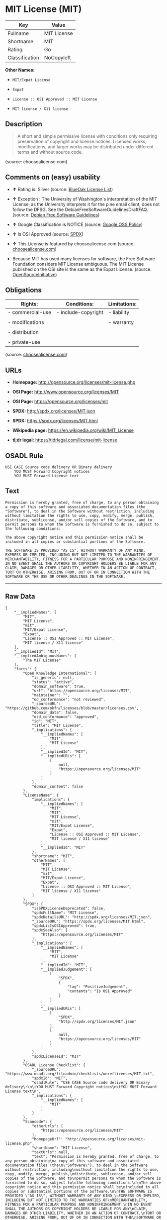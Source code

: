 * MIT License (MIT)

| Key              | Value         |
|------------------+---------------|
| Fullname         | MIT License   |
| Shortname        | MIT           |
| Rating           | Go            |
| Classification   | NoCopyleft    |

*Other Names:*

- =MIT/Expat License=

- =Expat=

- =License :: OSI Approved :: MIT License=

- =MIT license / X11 license=

** Description

#+BEGIN_QUOTE
  A short and simple permissive license with conditions only requiring
  preservation of copyright and license notices. Licensed works,
  modifications, and larger works may be distributed under different
  terms and without source code.
#+END_QUOTE

(source: choosealicense.com)

** Comments on (easy) usability

- *↑* Rating is: Silver (source:
  [[https://blueoakcouncil.org/list][BlueOak License List]])

- *↑* Exception : The University of Washington's interpretation of the
  MIT License, as the University interprets it for the pine email
  client, does not follow the DFSG. See the
  DebianFreeSoftwareGuidelinesDraftFAQ. (source:
  [[https://wiki.debian.org/DFSGLicenses][Debian Free Software
  Guidelines]])

- *↑* Google Classification is NOTICE (source:
  [[https://opensource.google.com/docs/thirdparty/licenses/][Google OSS
  Policy]])

- *↑* Is OSI Approved (source:
  [[https://spdx.org/licenses/MIT.html][SPDX]])

- *↑* This License is featured by choosealicense.com (source:
  [[https://github.com/github/choosealicense.com/blob/gh-pages/_licenses/mit.txt][choosealicense.com]])

- Because MIT has used many licenses for software, the Free Software
  Foundation considers MIT License ambiguous. The MIT License published
  on the OSI site is the same as the Expat License. (source:
  [[https://opensource.org/licenses/][OpenSourceInitiative]])

** Obligations

| Rights:            | Conditions:           | Limitations:   |
|--------------------+-----------------------+----------------|
| - commercial-use   | - include-copyright   | - liability    |
|                    |                       |                |
| - modifications    |                       | - warranty     |
|                    |                       |                |
| - distribution     |                       |                |
|                    |                       |                |
| - private-use      |                       |                |
                                                             

(source:
[[https://github.com/github/choosealicense.com/blob/gh-pages/_licenses/mit.txt][choosealicense.com]])

** URLs

- *Homepage:* http://opensource.org/licenses/mit-license.php

- *OSI Page:* http://www.opensource.org/licenses/MIT

- *OSI Page:* https://opensource.org/licenses/mit

- *SPDX:* http://spdx.org/licenses/MIT.json

- *SPDX:* https://spdx.org/licenses/MIT.html

- *Wikipedia page:* https://en.wikipedia.org/wiki/MIT_License

- *tl;dr legal:* https://tldrlegal.com/license/mit-license

** OSADL Rule

#+BEGIN_EXAMPLE
    USE CASE Source code delivery OR Binary delivery
    	YOU MUST Forward Copyright notices
    	YOU MUST Forward License text
#+END_EXAMPLE

** Text

#+BEGIN_EXAMPLE
    Permission is hereby granted, free of charge, to any person obtaining
    a copy of this software and associated documentation files (the
    "Software"), to deal in the Software without restriction, including
    without limitation the rights to use, copy, modify, merge, publish,
    distribute, sublicense, and/or sell copies of the Software, and to
    permit persons to whom the Software is furnished to do so, subject to
    the following conditions:

    The above copyright notice and this permission notice shall be
    included in all copies or substantial portions of the Software.

    THE SOFTWARE IS PROVIDED "AS IS", WITHOUT WARRANTY OF ANY KIND,
    EXPRESS OR IMPLIED, INCLUDING BUT NOT LIMITED TO THE WARRANTIES OF
    MERCHANTABILITY, FITNESS FOR A PARTICULAR PURPOSE AND NONINFRINGEMENT.
    IN NO EVENT SHALL THE AUTHORS OR COPYRIGHT HOLDERS BE LIABLE FOR ANY
    CLAIM, DAMAGES OR OTHER LIABILITY, WHETHER IN AN ACTION OF CONTRACT,
    TORT OR OTHERWISE, ARISING FROM, OUT OF OR IN CONNECTION WITH THE
    SOFTWARE OR THE USE OR OTHER DEALINGS IN THE SOFTWARE.
#+END_EXAMPLE

--------------

** Raw Data

#+BEGIN_EXAMPLE
    {
        "__impliedNames": [
            "MIT",
            "MIT License",
            "mit",
            "MIT/Expat License",
            "Expat",
            "License :: OSI Approved :: MIT License",
            "MIT license / X11 license"
        ],
        "__impliedId": "MIT",
        "__impliedAmbiguousNames": [
            "The MIT License"
        ],
        "facts": {
            "Open Knowledge International": {
                "is_generic": null,
                "status": "active",
                "domain_software": true,
                "url": "https://opensource.org/licenses/MIT",
                "maintainer": "",
                "od_conformance": "not reviewed",
                "_sourceURL": "https://github.com/okfn/licenses/blob/master/licenses.csv",
                "domain_data": false,
                "osd_conformance": "approved",
                "id": "MIT",
                "title": "MIT License",
                "_implications": {
                    "__impliedNames": [
                        "MIT",
                        "MIT License"
                    ],
                    "__impliedId": "MIT",
                    "__impliedURLs": [
                        [
                            null,
                            "https://opensource.org/licenses/MIT"
                        ]
                    ]
                },
                "domain_content": false
            },
            "LicenseName": {
                "implications": {
                    "__impliedNames": [
                        "MIT",
                        "MIT",
                        "MIT License",
                        "mit",
                        "MIT/Expat License",
                        "Expat",
                        "License :: OSI Approved :: MIT License",
                        "MIT license / X11 license"
                    ],
                    "__impliedId": "MIT"
                },
                "shortname": "MIT",
                "otherNames": [
                    "MIT",
                    "MIT License",
                    "mit",
                    "MIT/Expat License",
                    "Expat",
                    "License :: OSI Approved :: MIT License",
                    "MIT license / X11 license"
                ]
            },
            "SPDX": {
                "isSPDXLicenseDeprecated": false,
                "spdxFullName": "MIT License",
                "spdxDetailsURL": "http://spdx.org/licenses/MIT.json",
                "_sourceURL": "https://spdx.org/licenses/MIT.html",
                "spdxLicIsOSIApproved": true,
                "spdxSeeAlso": [
                    "https://opensource.org/licenses/MIT"
                ],
                "_implications": {
                    "__impliedNames": [
                        "MIT",
                        "MIT License"
                    ],
                    "__impliedId": "MIT",
                    "__impliedJudgement": [
                        [
                            "SPDX",
                            {
                                "tag": "PositiveJudgement",
                                "contents": "Is OSI Approved"
                            }
                        ]
                    ],
                    "__impliedURLs": [
                        [
                            "SPDX",
                            "http://spdx.org/licenses/MIT.json"
                        ],
                        [
                            null,
                            "https://opensource.org/licenses/MIT"
                        ]
                    ]
                },
                "spdxLicenseId": "MIT"
            },
            "OSADL License Checklist": {
                "_sourceURL": "https://www.osadl.org/fileadmin/checklists/unreflicenses/MIT.txt",
                "spdxId": "MIT",
                "osadlRule": "USE CASE Source code delivery OR Binary delivery\r\n\tYOU MUST Forward Copyright notices\n\tYOU MUST Forward License text\n",
                "_implications": {
                    "__impliedNames": [
                        "MIT"
                    ]
                }
            },
            "Scancode": {
                "otherUrls": [
                    "https://opensource.org/licenses/MIT"
                ],
                "homepageUrl": "http://opensource.org/licenses/mit-license.php",
                "shortName": "MIT License",
                "textUrls": null,
                "text": "Permission is hereby granted, free of charge, to any person obtaining\na copy of this software and associated documentation files (the\n\"Software\"), to deal in the Software without restriction, including\nwithout limitation the rights to use, copy, modify, merge, publish,\ndistribute, sublicense, and/or sell copies of the Software, and to\npermit persons to whom the Software is furnished to do so, subject to\nthe following conditions:\n\nThe above copyright notice and this permission notice shall be\nincluded in all copies or substantial portions of the Software.\n\nTHE SOFTWARE IS PROVIDED \"AS IS\", WITHOUT WARRANTY OF ANY KIND,\nEXPRESS OR IMPLIED, INCLUDING BUT NOT LIMITED TO THE WARRANTIES OF\nMERCHANTABILITY, FITNESS FOR A PARTICULAR PURPOSE AND NONINFRINGEMENT.\nIN NO EVENT SHALL THE AUTHORS OR COPYRIGHT HOLDERS BE LIABLE FOR ANY\nCLAIM, DAMAGES OR OTHER LIABILITY, WHETHER IN AN ACTION OF CONTRACT,\nTORT OR OTHERWISE, ARISING FROM, OUT OF OR IN CONNECTION WITH THE\nSOFTWARE OR THE USE OR OTHER DEALINGS IN THE SOFTWARE.",
                "category": "Permissive",
                "osiUrl": "http://www.opensource.org/licenses/MIT",
                "owner": "MIT",
                "_sourceURL": "https://github.com/nexB/scancode-toolkit/blob/develop/src/licensedcode/data/licenses/mit.yml",
                "key": "mit",
                "name": "MIT License",
                "spdxId": "MIT",
                "_implications": {
                    "__impliedNames": [
                        "mit",
                        "MIT License",
                        "MIT"
                    ],
                    "__impliedId": "MIT",
                    "__impliedCopyleft": [
                        [
                            "Scancode",
                            "NoCopyleft"
                        ]
                    ],
                    "__calculatedCopyleft": "NoCopyleft",
                    "__impliedText": "Permission is hereby granted, free of charge, to any person obtaining\na copy of this software and associated documentation files (the\n\"Software\"), to deal in the Software without restriction, including\nwithout limitation the rights to use, copy, modify, merge, publish,\ndistribute, sublicense, and/or sell copies of the Software, and to\npermit persons to whom the Software is furnished to do so, subject to\nthe following conditions:\n\nThe above copyright notice and this permission notice shall be\nincluded in all copies or substantial portions of the Software.\n\nTHE SOFTWARE IS PROVIDED \"AS IS\", WITHOUT WARRANTY OF ANY KIND,\nEXPRESS OR IMPLIED, INCLUDING BUT NOT LIMITED TO THE WARRANTIES OF\nMERCHANTABILITY, FITNESS FOR A PARTICULAR PURPOSE AND NONINFRINGEMENT.\nIN NO EVENT SHALL THE AUTHORS OR COPYRIGHT HOLDERS BE LIABLE FOR ANY\nCLAIM, DAMAGES OR OTHER LIABILITY, WHETHER IN AN ACTION OF CONTRACT,\nTORT OR OTHERWISE, ARISING FROM, OUT OF OR IN CONNECTION WITH THE\nSOFTWARE OR THE USE OR OTHER DEALINGS IN THE SOFTWARE.",
                    "__impliedURLs": [
                        [
                            "Homepage",
                            "http://opensource.org/licenses/mit-license.php"
                        ],
                        [
                            "OSI Page",
                            "http://www.opensource.org/licenses/MIT"
                        ],
                        [
                            null,
                            "https://opensource.org/licenses/MIT"
                        ]
                    ]
                }
            },
            "OpenChainPolicyTemplate": {
                "isSaaSDeemed": "no",
                "licenseType": "permissive",
                "freedomOrDeath": "no",
                "typeCopyleft": "no",
                "_sourceURL": "https://github.com/OpenChain-Project/curriculum/raw/ddf1e879341adbd9b297cd67c5d5c16b2076540b/policy-template/Open%20Source%20Policy%20Template%20for%20OpenChain%20Specification%201.2.ods",
                "name": "MIT License ",
                "commercialUse": true,
                "spdxId": "MIT",
                "_implications": {
                    "__impliedNames": [
                        "MIT"
                    ]
                }
            },
            "Debian Free Software Guidelines": {
                "LicenseName": "The MIT License",
                "State": "DFSGCompatible",
                "_sourceURL": "https://wiki.debian.org/DFSGLicenses",
                "_implications": {
                    "__impliedNames": [
                        "MIT"
                    ],
                    "__impliedAmbiguousNames": [
                        "The MIT License"
                    ],
                    "__impliedJudgement": [
                        [
                            "Debian Free Software Guidelines",
                            {
                                "tag": "PositiveJudgement",
                                "contents": "Exception : The University of Washington's interpretation of the MIT License, as the University interprets it for the pine email client, does not follow the DFSG. See the DebianFreeSoftwareGuidelinesDraftFAQ."
                            }
                        ]
                    ]
                },
                "Comment": "Exception : The University of Washington's interpretation of the MIT License, as the University interprets it for the pine email client, does not follow the DFSG. See the DebianFreeSoftwareGuidelinesDraftFAQ.",
                "LicenseId": "MIT"
            },
            "Override": {
                "oNonCommecrial": null,
                "implications": {
                    "__impliedNames": [
                        "MIT"
                    ],
                    "__impliedId": "MIT"
                },
                "oName": "MIT",
                "oOtherLicenseIds": [
                    "MIT license (also X11)"
                ],
                "oDescription": null,
                "oJudgement": null,
                "oRatingState": null
            },
            "BlueOak License List": {
                "BlueOakRating": "Silver",
                "url": "https://spdx.org/licenses/MIT.html",
                "isPermissive": true,
                "_sourceURL": "https://blueoakcouncil.org/list",
                "name": "MIT License",
                "id": "MIT",
                "_implications": {
                    "__impliedNames": [
                        "MIT"
                    ],
                    "__impliedJudgement": [
                        [
                            "BlueOak License List",
                            {
                                "tag": "PositiveJudgement",
                                "contents": "Rating is: Silver"
                            }
                        ]
                    ],
                    "__impliedCopyleft": [
                        [
                            "BlueOak License List",
                            "NoCopyleft"
                        ]
                    ],
                    "__calculatedCopyleft": "NoCopyleft",
                    "__impliedURLs": [
                        [
                            "SPDX",
                            "https://spdx.org/licenses/MIT.html"
                        ]
                    ]
                }
            },
            "OpenSourceInitiative": {
                "text": [
                    {
                        "url": "https://opensource.org/licenses/mit",
                        "title": "HTML",
                        "media_type": "text/html"
                    }
                ],
                "identifiers": [
                    {
                        "identifier": "MIT",
                        "scheme": "DEP5"
                    },
                    {
                        "identifier": "Expat",
                        "scheme": "DEP5"
                    },
                    {
                        "identifier": "MIT",
                        "scheme": "SPDX"
                    },
                    {
                        "identifier": "License :: OSI Approved :: MIT License",
                        "scheme": "Trove"
                    }
                ],
                "superseded_by": null,
                "_sourceURL": "https://opensource.org/licenses/",
                "name": "MIT/Expat License",
                "other_names": [
                    {
                        "note": "Because MIT has used many licenses for software, the Free Software Foundation considers MIT License ambiguous. The MIT License published on the OSI site is the same as the Expat License.",
                        "name": "MIT"
                    },
                    {
                        "note": "Because MIT has used many licenses for software, the Free Software Foundation considers MIT License ambiguous. The MIT License published on the OSI site is the same as the Expat License.",
                        "name": "Expat"
                    }
                ],
                "keywords": [
                    "osi-approved",
                    "popular",
                    "permissive"
                ],
                "id": "MIT",
                "links": [
                    {
                        "note": "tl;dr legal",
                        "url": "https://tldrlegal.com/license/mit-license"
                    },
                    {
                        "note": "Wikipedia page",
                        "url": "https://en.wikipedia.org/wiki/MIT_License"
                    },
                    {
                        "note": "OSI Page",
                        "url": "https://opensource.org/licenses/mit"
                    }
                ],
                "_implications": {
                    "__impliedNames": [
                        "MIT",
                        "MIT/Expat License",
                        "MIT",
                        "Expat",
                        "MIT",
                        "License :: OSI Approved :: MIT License",
                        "MIT",
                        "Expat"
                    ],
                    "__impliedJudgement": [
                        [
                            "OpenSourceInitiative",
                            {
                                "tag": "NeutralJudgement",
                                "contents": "Because MIT has used many licenses for software, the Free Software Foundation considers MIT License ambiguous. The MIT License published on the OSI site is the same as the Expat License.\n"
                            }
                        ]
                    ],
                    "__impliedURLs": [
                        [
                            "tl;dr legal",
                            "https://tldrlegal.com/license/mit-license"
                        ],
                        [
                            "Wikipedia page",
                            "https://en.wikipedia.org/wiki/MIT_License"
                        ],
                        [
                            "OSI Page",
                            "https://opensource.org/licenses/mit"
                        ]
                    ]
                }
            },
            "Wikipedia": {
                "Distribution": {
                    "value": "Permissive",
                    "description": "distribution of the code to third parties"
                },
                "Sublicensing": {
                    "value": "Permissive",
                    "description": "whether modified code may be licensed under a different license (for example a copyright) or must retain the same license under which it was provided"
                },
                "Linking": {
                    "value": "Permissive",
                    "description": "linking of the licensed code with code licensed under a different license (e.g. when the code is provided as a library)"
                },
                "Publication date": "1988",
                "_sourceURL": "https://en.wikipedia.org/wiki/Comparison_of_free_and_open-source_software_licenses",
                "Koordinaten": {
                    "name": "MIT license / X11 license",
                    "version": null,
                    "spdxId": "MIT"
                },
                "Patent grant": {
                    "value": "Manually",
                    "description": "protection of licensees from patent claims made by code contributors regarding their contribution, and protection of contributors from patent claims made by licensees"
                },
                "Trademark grant": {
                    "value": "Manually",
                    "description": "use of trademarks associated with the licensed code or its contributors by a licensee"
                },
                "_implications": {
                    "__impliedNames": [
                        "MIT",
                        "MIT license / X11 license"
                    ]
                },
                "Private use": {
                    "value": "Yes",
                    "description": "whether modification to the code must be shared with the community or may be used privately (e.g. internal use by a corporation)"
                },
                "Modification": {
                    "value": "Permissive",
                    "description": "modification of the code by a licensee"
                }
            },
            "finos-osr/OSLC-handbook": {
                "terms": [
                    {
                        "termUseCases": [
                            "UB",
                            "MB",
                            "US",
                            "MS"
                        ],
                        "termSeeAlso": null,
                        "termDescription": "Provide copy of license",
                        "termComplianceNotes": "This information \"shall be included in all copies or substantial portions of the Software\". Some people interpret MIT as not implicating these requirements for binary distribution (e.g., UB and MB), but this is not the prevailing view and best practice is to include it.",
                        "termType": "condition"
                    },
                    {
                        "termUseCases": [
                            "UB",
                            "MB",
                            "US",
                            "MS"
                        ],
                        "termSeeAlso": null,
                        "termDescription": "Provide copyright notice",
                        "termComplianceNotes": "This information \"shall be included in all copies or substantial portions of the Software\".Some people interpret MIT as not implicating these requirements for binary distribution (e.g., UB and MB), but this is not the prevailing view and best practice is to include it.",
                        "termType": "condition"
                    }
                ],
                "_sourceURL": "https://github.com/finos-osr/OSLC-handbook/blob/master/src/MIT.yaml",
                "name": "MIT License",
                "nameFromFilename": "MIT",
                "notes": null,
                "_implications": {
                    "__impliedNames": [
                        "MIT License",
                        "MIT"
                    ]
                },
                "licenseId": [
                    "MIT"
                ]
            },
            "choosealicense.com": {
                "limitations": [
                    "liability",
                    "warranty"
                ],
                "_sourceURL": "https://github.com/github/choosealicense.com/blob/gh-pages/_licenses/mit.txt",
                "content": "---\ntitle: MIT License\nspdx-id: MIT\nfeatured: true\nhidden: false\n\ndescription: A short and simple permissive license with conditions only requiring preservation of copyright and license notices. Licensed works, modifications, and larger works may be distributed under different terms and without source code.\n\nhow: Create a text file (typically named LICENSE or LICENSE.txt) in the root of your source code and copy the text of the license into the file. Replace [year] with the current year and [fullname] with the name (or names) of the copyright holders.\n\nusing:\n  - Babel: https://github.com/babel/babel/blob/master/LICENSE\n  - .NET Core: https://github.com/dotnet/corefx/blob/master/LICENSE.TXT\n  - Rails: https://github.com/rails/rails/blob/master/MIT-LICENSE\n\npermissions:\n  - commercial-use\n  - modifications\n  - distribution\n  - private-use\n\nconditions:\n  - include-copyright\n\nlimitations:\n  - liability\n  - warranty\n\n---\n\nMIT License\n\nCopyright (c) [year] [fullname]\n\nPermission is hereby granted, free of charge, to any person obtaining a copy\nof this software and associated documentation files (the \"Software\"), to deal\nin the Software without restriction, including without limitation the rights\nto use, copy, modify, merge, publish, distribute, sublicense, and/or sell\ncopies of the Software, and to permit persons to whom the Software is\nfurnished to do so, subject to the following conditions:\n\nThe above copyright notice and this permission notice shall be included in all\ncopies or substantial portions of the Software.\n\nTHE SOFTWARE IS PROVIDED \"AS IS\", WITHOUT WARRANTY OF ANY KIND, EXPRESS OR\nIMPLIED, INCLUDING BUT NOT LIMITED TO THE WARRANTIES OF MERCHANTABILITY,\nFITNESS FOR A PARTICULAR PURPOSE AND NONINFRINGEMENT. IN NO EVENT SHALL THE\nAUTHORS OR COPYRIGHT HOLDERS BE LIABLE FOR ANY CLAIM, DAMAGES OR OTHER\nLIABILITY, WHETHER IN AN ACTION OF CONTRACT, TORT OR OTHERWISE, ARISING FROM,\nOUT OF OR IN CONNECTION WITH THE SOFTWARE OR THE USE OR OTHER DEALINGS IN THE\nSOFTWARE.\n",
                "name": "mit",
                "hidden": "false",
                "spdxId": "MIT",
                "conditions": [
                    "include-copyright"
                ],
                "permissions": [
                    "commercial-use",
                    "modifications",
                    "distribution",
                    "private-use"
                ],
                "featured": "true",
                "nickname": null,
                "how": "Create a text file (typically named LICENSE or LICENSE.txt) in the root of your source code and copy the text of the license into the file. Replace [year] with the current year and [fullname] with the name (or names) of the copyright holders.",
                "title": "MIT License",
                "_implications": {
                    "__impliedNames": [
                        "mit",
                        "MIT"
                    ],
                    "__impliedJudgement": [
                        [
                            "choosealicense.com",
                            {
                                "tag": "PositiveJudgement",
                                "contents": " This License is featured by choosealicense.com"
                            }
                        ]
                    ],
                    "__obligations": {
                        "limitations": [
                            {
                                "tag": "ImpliedLimitation",
                                "contents": "liability"
                            },
                            {
                                "tag": "ImpliedLimitation",
                                "contents": "warranty"
                            }
                        ],
                        "rights": [
                            {
                                "tag": "ImpliedRight",
                                "contents": "commercial-use"
                            },
                            {
                                "tag": "ImpliedRight",
                                "contents": "modifications"
                            },
                            {
                                "tag": "ImpliedRight",
                                "contents": "distribution"
                            },
                            {
                                "tag": "ImpliedRight",
                                "contents": "private-use"
                            }
                        ],
                        "conditions": [
                            {
                                "tag": "ImpliedCondition",
                                "contents": "include-copyright"
                            }
                        ]
                    }
                },
                "description": "A short and simple permissive license with conditions only requiring preservation of copyright and license notices. Licensed works, modifications, and larger works may be distributed under different terms and without source code."
            },
            "Google OSS Policy": {
                "rating": "NOTICE",
                "_sourceURL": "https://opensource.google.com/docs/thirdparty/licenses/",
                "id": "MIT",
                "_implications": {
                    "__impliedNames": [
                        "MIT"
                    ],
                    "__impliedJudgement": [
                        [
                            "Google OSS Policy",
                            {
                                "tag": "PositiveJudgement",
                                "contents": "Google Classification is NOTICE"
                            }
                        ]
                    ],
                    "__impliedCopyleft": [
                        [
                            "Google OSS Policy",
                            "NoCopyleft"
                        ]
                    ],
                    "__calculatedCopyleft": "NoCopyleft"
                }
            }
        },
        "__impliedJudgement": [
            [
                "BlueOak License List",
                {
                    "tag": "PositiveJudgement",
                    "contents": "Rating is: Silver"
                }
            ],
            [
                "Debian Free Software Guidelines",
                {
                    "tag": "PositiveJudgement",
                    "contents": "Exception : The University of Washington's interpretation of the MIT License, as the University interprets it for the pine email client, does not follow the DFSG. See the DebianFreeSoftwareGuidelinesDraftFAQ."
                }
            ],
            [
                "Google OSS Policy",
                {
                    "tag": "PositiveJudgement",
                    "contents": "Google Classification is NOTICE"
                }
            ],
            [
                "OpenSourceInitiative",
                {
                    "tag": "NeutralJudgement",
                    "contents": "Because MIT has used many licenses for software, the Free Software Foundation considers MIT License ambiguous. The MIT License published on the OSI site is the same as the Expat License.\n"
                }
            ],
            [
                "SPDX",
                {
                    "tag": "PositiveJudgement",
                    "contents": "Is OSI Approved"
                }
            ],
            [
                "choosealicense.com",
                {
                    "tag": "PositiveJudgement",
                    "contents": " This License is featured by choosealicense.com"
                }
            ]
        ],
        "__impliedCopyleft": [
            [
                "BlueOak License List",
                "NoCopyleft"
            ],
            [
                "Google OSS Policy",
                "NoCopyleft"
            ],
            [
                "Scancode",
                "NoCopyleft"
            ]
        ],
        "__calculatedCopyleft": "NoCopyleft",
        "__obligations": {
            "limitations": [
                {
                    "tag": "ImpliedLimitation",
                    "contents": "liability"
                },
                {
                    "tag": "ImpliedLimitation",
                    "contents": "warranty"
                }
            ],
            "rights": [
                {
                    "tag": "ImpliedRight",
                    "contents": "commercial-use"
                },
                {
                    "tag": "ImpliedRight",
                    "contents": "modifications"
                },
                {
                    "tag": "ImpliedRight",
                    "contents": "distribution"
                },
                {
                    "tag": "ImpliedRight",
                    "contents": "private-use"
                }
            ],
            "conditions": [
                {
                    "tag": "ImpliedCondition",
                    "contents": "include-copyright"
                }
            ]
        },
        "__impliedText": "Permission is hereby granted, free of charge, to any person obtaining\na copy of this software and associated documentation files (the\n\"Software\"), to deal in the Software without restriction, including\nwithout limitation the rights to use, copy, modify, merge, publish,\ndistribute, sublicense, and/or sell copies of the Software, and to\npermit persons to whom the Software is furnished to do so, subject to\nthe following conditions:\n\nThe above copyright notice and this permission notice shall be\nincluded in all copies or substantial portions of the Software.\n\nTHE SOFTWARE IS PROVIDED \"AS IS\", WITHOUT WARRANTY OF ANY KIND,\nEXPRESS OR IMPLIED, INCLUDING BUT NOT LIMITED TO THE WARRANTIES OF\nMERCHANTABILITY, FITNESS FOR A PARTICULAR PURPOSE AND NONINFRINGEMENT.\nIN NO EVENT SHALL THE AUTHORS OR COPYRIGHT HOLDERS BE LIABLE FOR ANY\nCLAIM, DAMAGES OR OTHER LIABILITY, WHETHER IN AN ACTION OF CONTRACT,\nTORT OR OTHERWISE, ARISING FROM, OUT OF OR IN CONNECTION WITH THE\nSOFTWARE OR THE USE OR OTHER DEALINGS IN THE SOFTWARE.",
        "__impliedURLs": [
            [
                "SPDX",
                "http://spdx.org/licenses/MIT.json"
            ],
            [
                null,
                "https://opensource.org/licenses/MIT"
            ],
            [
                "SPDX",
                "https://spdx.org/licenses/MIT.html"
            ],
            [
                "Homepage",
                "http://opensource.org/licenses/mit-license.php"
            ],
            [
                "OSI Page",
                "http://www.opensource.org/licenses/MIT"
            ],
            [
                "tl;dr legal",
                "https://tldrlegal.com/license/mit-license"
            ],
            [
                "Wikipedia page",
                "https://en.wikipedia.org/wiki/MIT_License"
            ],
            [
                "OSI Page",
                "https://opensource.org/licenses/mit"
            ]
        ]
    }
#+END_EXAMPLE